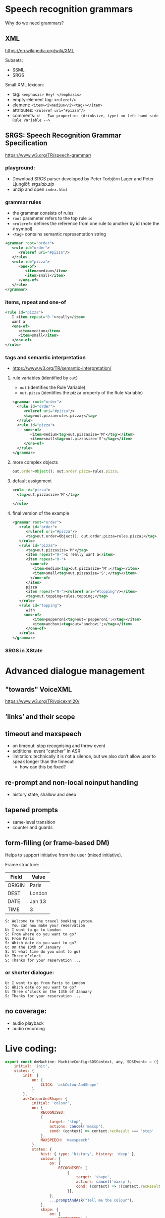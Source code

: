 
* Speech recognition grammars
Why do we need grammars?

** XML
https://en.wikipedia.org/wiki/XML

Subsets:
- SSML
- SRGS

Small XML lexicon:
- tag: ~<emphasis> Hey! </emphasis>~
- empty-element tag: ~<ruleref/>~
- element: ~<item><i>medium</i><tag/></item>~
- attributes: ~<ruleref uri="#pizza"/>~
- comments: ~<!-- Two properties (drinksize, type) on left hand side Rule Variable -->~

** SRGS: Speech Recognition Grammar Specification
https://www.w3.org/TR/speech-grammar/

*** playground:
- Download SRGS parser developed by Peter Torbjörn Lager and Peter
  Ljunglöf: [[srgslab.zip]]
- unzip and open ~index.html~ 
*** grammar rules
- the grammar consists of rules
- ~root~ parameter refers to the top rule ~id~
- ~<ruleref>~ defines the reference from one rule to another by id (note
  the ~#~ symbol)
- ~<tag>~ contains semantic representation string
#+begin_src xml
<grammar root="order">
   <rule id="order">
      <ruleref uri="#pizza"/>
   </rule>
   <rule id="pizza">
      <one-of>
         <item>medium</item>
         <item>small</item>
      </one-of>
   </rule>
</grammar>
#+end_src
*** items, repeat and one-of
#+begin_src xml
   <rule id="pizza">
      I <item repeat="0-">really</item>
      want a
      <one-of>
         <item>medium</item>
         <item>small</item>
      </one-of>
   </rule>
#+end_src
*** tags and semantic interpretation
- https://www.w3.org/TR/semantic-interpretation/
**** rule variables (identified by ~out~)
  - ~out~              (identifies the Rule Variable)
  - ~out.pizza~        (identifies the pizza property of the Rule Variable)
  #+begin_src xml
  <grammar root="order">
    <rule id="order">
       <ruleref uri="#pizza"/>
       <tag>out.pizza=rules.pizza;</tag>
    </rule>
    <rule id="pizza">
       <one-of>
          <item>medium<tag>out.pizzasize='M'</tag></item>
          <item>small<tag>out.pizzasize='S'</tag></item>
       </one-of>
    </rule>
  </grammar>  
  #+end_src
**** more complex objects
#+begin_src js
out.order=Object(); out.order.pizza=rules.pizza;
#+end_src
**** default assignment
#+begin_src xml
<rule id="pizza">
  <tag>out.pizzasize='M'</tag>
  ...
</rule>
#+end_src
**** final version of the example
#+begin_src xml
<grammar root="order">
   <rule id="order">
      <ruleref uri="#pizza"/>
      <tag>out.order=Object(); out.order.pizza=rules.pizza;</tag>
   </rule>
   <rule id="pizza">
      <tag>out.pizzasize='M'</tag>
      <item repeat="0-">I really want a</item>
      <item repeat="0-">
        <one-of>
         <item>medium<tag>out.pizzasize='M';</tag></item>
         <item>small<tag>out.pizzasize='S';</tag></item>
        </one-of>
      </item>
      pizza
      <item repeat="0-"><ruleref uri="#topping"/></item>
      <tag>out.topping=rules.topping;</tag>
   </rule>
   <rule id="topping">
      with
     <one-of>
         <item>pepperoni<tag>out='pepperoni';</tag></item>
         <item>anchovi<tag>out='anchovi';</tag></item>
      </one-of>
   </rule>
</grammar>
#+end_src
*** SRGS in XState

* Advanced dialogue management
** "towards" VoiceXML
https://www.w3.org/TR/voicexml20/

** ’links’ and their scope
** timeout and maxspeech
- on timeout: stop recognising and throw event
- additional event "catcher" in ASR
- limitation: technically it is not a silence, but we also don’t allow
  user to speak longer than the timeout
  - how can this be fixed?

** re-prompt and non-local noinput handling
- history state, shallow and deep
  
** tapered prompts
- same-level transition
- counter and guards
  
** form-filling (or frame-based DM)
Helps to support initiative from the user (mixed initiative).

Frame structure:
| Field  | Value  |
|--------+--------|
| ORIGIN | Paris  |
| DEST   | London |
| DATE   | Jan 13 |
| TIME   | 3      |

#+BEGIN_EXAMPLE
S: Welcome to the travel booking system.
   You can now make your reservation
U: I want to go to London
S: From where do you want to go?
U: From Paris
S: Which date do you want to go?
U: On the 13th of January
S: At what time do you want to go?
U: Three o’clock
S: Thanks for your reservation ...
#+END_EXAMPLE

*** or shorter dialogue:
#+BEGIN_EXAMPLE
U: I want to go from Paris to London
S: Which date do you want to go?
U: Three o’clock on the 13th of January
S: Thanks for your reservation ...
#+END_EXAMPLE


** no coverage:
- audio playback
- audio recording 

* COMMENT To be continued: Dialogue Systems 2
*** Dialogue Systems 2 course
- Elective course, 3rd semester
- Focus on:
  - Information State Update approach to DM
  - Implementing general dialogue strategies that work across domains
  - Evaluating dialogue systems with respect to dialogue strategies that they can handle
  - Lab and project based

* Live coding:
#+begin_src js
export const dmMachine: MachineConfig<SDSContext, any, SDSEvent> = ({
    initial: 'init',
    states: {
        init: {
            on: {
                CLICK: 'askColourAndShape'
            }
        },
        askColourAndShape: {
            initial: 'colour',
            on: {
                RECOGNISED:
                {
                    target: 'stop',
                    actions: cancel('maxsp'),
                    cond: (context) => context.recResult === 'stop'
                },
                MAXSPEECH: 'maxspeech'
            },
            states: {
                hist: { type: 'history', history: 'deep' },
                colour: {
                    on: {
                        RECOGNISED: [
                            {
                                target: 'shape',
                                actions: cancel('maxsp'),
                                cond: (context) => !(context.recResult in commands)
                            }],
                    },
                    ...promptAndAsk("Tell me the colour"),
                },
                shape: {
                    on: {
                        RECOGNISED: [
                            {
                                target: '#root.dm.repaint',
                                actions: cancel('maxsp'),
                                cond: (context) => !(context.recResult in commands)
                            }],
                    },
                    ...promptAndAsk("Tell me the shape")
                },
            }
        },
        maxspeech: {
            entry: say("Sorry"),
            on: { 'ENDSPEECH': 'askColourAndShape.hist' }
        },
        stop: {
            entry: say("Ok"),
            always: 'init'
        },
        repaint: {
            initial: 'prompt',
            states: {
                prompt: {
                    entry: sayColour,
                    on: { ENDSPEECH: 'repaint' }
                },
                repaint: {
                    entry: 'changeColour',
                    always: '#root.dm.askColourAndShape'
                }
            }
        }
    }
})
#+end_src

